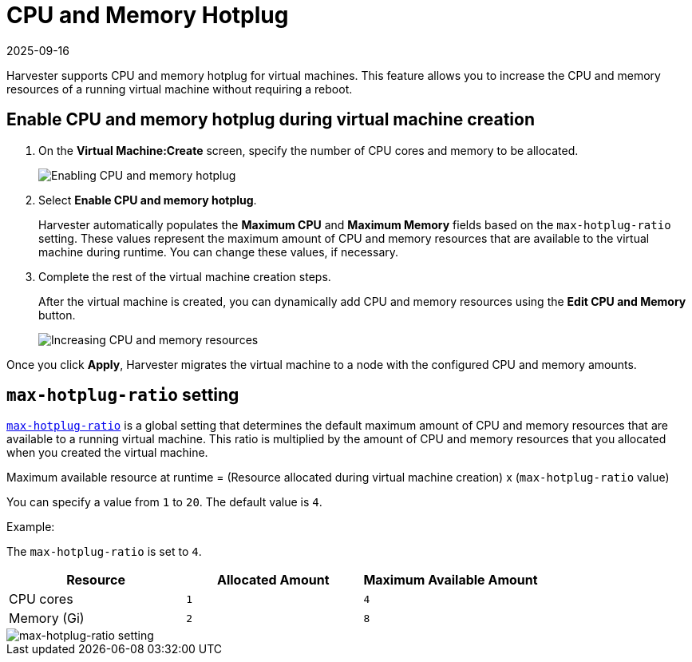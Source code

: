 = CPU and Memory Hotplug
:revdate: 2025-09-16
:page-revdate: {revdate}

Harvester supports CPU and memory hotplug for virtual machines. This feature allows you to increase the CPU and memory resources of a running virtual machine without requiring a reboot.

== Enable CPU and memory hotplug during virtual machine creation

. On the *Virtual Machine:Create* screen, specify the number of CPU cores and memory to be allocated.
+
image::vm/enable-cpu-and-memory-hotplug.png[Enabling CPU and memory hotplug]

. Select *Enable CPU and memory hotplug*.
+
Harvester automatically populates the *Maximum CPU* and *Maximum Memory* fields based on the `max-hotplug-ratio` setting. These values represent the maximum amount of CPU and memory resources that are available to the virtual machine during runtime. You can change these values, if necessary.

. Complete the rest of the virtual machine creation steps.
+
After the virtual machine is created, you can dynamically add CPU and memory resources using the *Edit CPU and Memory* button.
+
image::vm/edit-cpu-and-memory.png[Increasing CPU and memory resources]

Once you click *Apply*, Harvester migrates the virtual machine to a node with the configured CPU and memory amounts.

== `max-hotplug-ratio` setting

xref:installation-setup/config/settings.adoc#_max_hotplug_ratio[`max-hotplug-ratio`] is a global setting that determines the default maximum amount of CPU and memory resources that are available to a running virtual machine. This ratio is multiplied by the amount of CPU and memory resources that you allocated when you created the virtual machine.

[sidebar]
Maximum available resource at runtime = (Resource allocated during virtual machine creation) x (`max-hotplug-ratio` value)

You can specify a value from `1` to `20`. The default value is `4`.

Example:

The `max-hotplug-ratio` is set to `4`.

|===
| Resource | Allocated Amount | Maximum Available Amount

| CPU cores
| `1`
| `4`

| Memory (Gi)
| `2`
| `8`
|===

image::vm/edit-max-hotplug-ratio.png[max-hotplug-ratio setting]